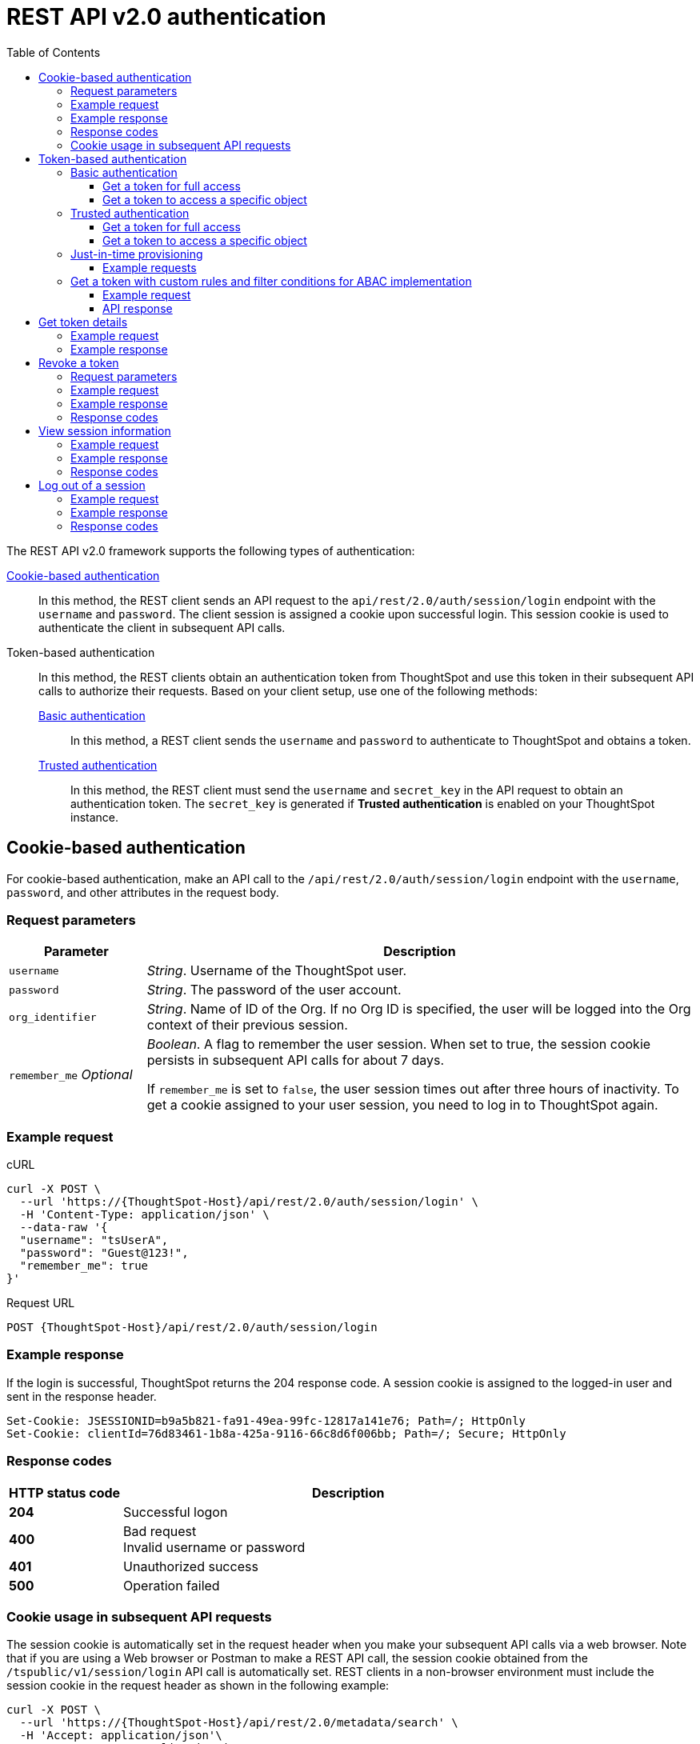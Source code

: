 = REST API v2.0 authentication
:toc: true
:toclevels: 3

:page-title: User authentication and session management
:page-pageid: api-authv2
:page-description: REST v2 APIs support basic and token-based authentication methods.

The REST API v2.0 framework supports the following types of authentication:

xref:authentication.adoc#loginTS[Cookie-based authentication]::
In this method, the REST client sends an API request to the `api/rest/2.0/auth/session/login` endpoint with the `username` and `password`. The client session is assigned a cookie upon successful login. This session cookie is used to authenticate the client in subsequent API calls.

Token-based authentication::
In this method, the REST clients obtain an authentication token from ThoughtSpot and use this token in their subsequent API calls to authorize their requests. Based on your client setup, use one of the following methods:

xref:authentication.adoc#_basic_authentication[Basic authentication];;
In this method, a REST client sends the `username` and `password` to authenticate to ThoughtSpot and obtains a token.

xref:authentication.adoc#trusted-auth-v2[Trusted authentication];;
In this method, the REST client must send the `username` and `secret_key` in the API request to obtain an authentication token. The `secret_key` is generated if **Trusted authentication** is enabled on your ThoughtSpot instance.

[#loginTS]
== Cookie-based authentication
For cookie-based authentication, make an API call to the `/api/rest/2.0/auth/session/login` endpoint with the `username`, `password`, and other attributes in the request body.

=== Request parameters
[width="100%" cols="1,4"]
[options='header']
|=====
|Parameter|Description
|`username`
|__String__. Username of the ThoughtSpot user.

|`password`
|__String__. The password of the user account.

|`org_identifier`
|__String__. Name of ID of the Org. If no Org ID is specified, the user will be logged into the Org context of their previous session.

|`remember_me`
__Optional__
|__Boolean__. A flag to remember the user session.
When set to true, the session cookie persists in subsequent API calls for about 7 days.

If `remember_me` is set to `false`, the user session times out after three hours of inactivity. To get a cookie assigned to your user session, you need to log in to ThoughtSpot again.
|=====

=== Example request
.cURL
[source,cURL]
----
curl -X POST \
  --url 'https://{ThoughtSpot-Host}/api/rest/2.0/auth/session/login' \
  -H 'Content-Type: application/json' \
  --data-raw '{
  "username": "tsUserA",
  "password": "Guest@123!",
  "remember_me": true
}'
----

.Request URL
----
POST {ThoughtSpot-Host}/api/rest/2.0/auth/session/login
----

=== Example response

If the login is successful, ThoughtSpot returns the 204 response code. A session cookie is assigned to the logged-in user and sent in the response header.

----
Set-Cookie: JSESSIONID=b9a5b821-fa91-49ea-99fc-12817a141e76; Path=/; HttpOnly
Set-Cookie: clientId=76d83461-1b8a-425a-9116-66c8d6f006bb; Path=/; Secure; HttpOnly
----

=== Response codes

[width="100%" cols="1,4"]
[options='header']
|=====
|HTTP status code|Description
|**204**
|Successful logon
|**400**
|Bad request +
Invalid username or password
|**401**
|Unauthorized success +
|**500**
|Operation failed
|=====

=== Cookie usage in subsequent API requests

The session cookie is automatically set in the request header when you make your subsequent API calls via a web browser. Note that if you are using a Web browser or Postman to make a REST API call, the session cookie obtained from the  `/tspublic/v1/session/login` API call is automatically set. REST clients in a non-browser environment must include the session cookie in the request header as shown in the following example:

[source,cURL]
----
curl -X POST \
  --url 'https://{ThoughtSpot-Host}/api/rest/2.0/metadata/search' \
  -H 'Accept: application/json'\
  -H 'Content-Type: application/json' \
  -H 'Cookie: JSESSIONID=fc3424f9-d3f0-4a24-bd33-400fd826cac7; clientId=70cf1328-af97-40b2-9bd5-1c520e133963' \
  --data-raw '{
    "metadata": [
     {
      "type": "LIVEBOARD"
      }
    ]
  }'
----

[NOTE]
====
If you are accessing the REST API outside a web browser, create a long-lived session object in your code, and then call the login API using that session object. Make subsequent REST API calls with the same session object to send the cookie along with the other aspects of the particular REST API call.
====

[#bearerToken]
== Token-based authentication

In this method, REST clients can send a `POST` request to the `/api/rest/2.0/auth/token/full` or `/api/rest/2.0/auth/token/object` API endpoint to get an authentication token. After ThoughtSpot issues an authentication token, the user must include the token in the `Authorization` header of their subsequent API requests.

[NOTE]
====
By default, the token obtained from ThoughtSpot is valid for 5 minutes (300 seconds). If a REST client tries to make an API call with an expired token, the server returns an error. In such cases, obtain a new token and use it in your subsequent API calls. If you want to use the token for more than 5 minutes, set the token expiry duration to a higher value.
====

=== Basic authentication

You can obtain a token that grants read-only access to a ThoughtSpot metadata object via a `POST` request to the `/api/rest/2.0/auth/token/object` endpoint, or get a token that grants full access to  ThoughtSpot via `/api/rest/2.0/auth/token/full`.

==== Get a token for full access

To get an access token that grants full access to ThoughtSpot, send a `POST` request with `username`, `password`, and other attributes to the `/api/rest/2.0/auth/token/full` endpoint:

[width="100%" cols="1,4"]
[options='header']
|=====
|Parameter|Description
|`username`
|__String__. Username of the ThoughtSpot user.
|`password`
|__String__. Password of the user account.
|`org_id` +
__Optional__|__Integer__. If the Orgs feature is enabled on your instance, specify the ID of the Org for which you want to generate the authentication token. If no value is specified, the token is generated for the Primary Org (Org 0).
|`validity_time_in_sec` +
__Optional__|__Integer__. Token validity duration in seconds. By default, the token is valid for 5 minutes.
|=====

===== Example request

.cURL
[sourc,cURL]
----
curl -X POST \
  --url 'https://{ThoughtSpot-Host}/api/rest/2.0/auth/token/full' \
  -H 'Accept: application/json'\
  -H 'Content-Type: application/json' \
  --data-raw '{
  "username": "tsUserA",
  "password": "Guest123!",
  "org_id": 1,
  "validity_time_in_sec": 86400
}'
----

===== Example response
If the API request is successful, ThoughtSpot returns the authentication token that grants full application access.

[source,JSON]
----
{
  "token": "{AUTH_TOKEN}",
  "creation_time_in_millis": 1675129264089,
  "expiration_time_in_millis": 1675129564089,
  "scope": {
    "access_type": "FULL",
    "org_id": 1,
    "metadata_id": null
  },
  "valid_for_user_id": "59a122dc0-38d7-43e7-bb90-86f724c7b602",
  "valid_for_username": "tsUserA"
}
----

===== Response codes
[width="100%" cols="1,4"]
[options='header']
|=====
|HTTP status code|Description
|**204**
|Successful logon
|**400**
|Bad request +
Invalid parameter
|**401**
|Unauthorized success
|**403**
|Forbidden access
|**500**
|Operation failed
|=====

==== Get a token to access a specific object

To get a token that grants read-only access to a ThoughtSpot metadata object, send a `POST` request with `username`, `password`, `object_id`, and other attributes to the `/api/rest/2.0/auth/token/object` endpoint:

[width="100%" cols="1,4"]
[options='header']
|=====
|Parameter|  Description
|`username`
|__String__. Username of the ThoughtSpot user.
|`password`
|__String__. Password of the user account.
|`object_id`
|__String__. GUID of the ThoughtSpot object.
The token obtained from this API request grants `Read-Only` access to the specified object.
|`org_id` +
__Optional__|__Integer__. If the Orgs feature is enabled on your instance, specify the ID of the Org for which you want to generate the authentication token. If no value is specified, the token is generated for the Primary Org (Org 0).
|`validity_time_in_sec` +
__Optional__|__Integer__. Token validity duration in seconds. By default, the token is valid for 5 minutes.
|=====

===== Example request

.cURL
[sourc,cURL]
----
curl -X POST \
  --url 'https://{ThoughtSpot-Host}/api/rest/2.0/auth/token/object' \
  -H 'Accept: application/json'\
  -H 'Content-Type: application/json' \
  --data-raw '{
  "username": "tsUserA",
  "org_id": 1,
  "validity_time_in_sec": 86400,
  "auto_create": false,
  "password": "Guest123!"
  "object_id": "fa68ae91-7588-4136-bacd-d71fb12dda69"
}'
----

===== Example response
If the API request is successful, ThoughtSpot returns the authentication token that grants access to the metadata object specified in the request.

[source,JSON]
----
{
  "token": "{AUTH_TOKEN}",
  "creation_time_in_millis": 1675129264089,
  "expiration_time_in_millis": 1675129564089,
  "scope": {
    "access_type": "REPORT_BOOK_VIEW",
    "org_id": 1,
    "metadata_id": "e65d7d3b-c934-4a59-baa1-d5cb7b679cc9"
  },
  "valid_for_user_id": "59a122dc0-38d7-43e7-bb90-86f724c7b602",
  "valid_for_username": "tsUserA"
}
----

===== Response codes
[width="100%" cols="1,4"]
[options='header']
|=====
|HTTP status code|Description
|**204**
|Successful logon
|**400**
|Bad request +
Invalid parameter
|**401**
|Unauthorized success
|**403**
|Forbidden access
|**500**
|Operation failed
|=====

[#trusted-auth-v2]
=== Trusted authentication

Trusted authentication allows an authenticator service to request tokens on behalf of users who require access to the ThoughtSpot content embedded in a third-party application.

The token issued from ThoughtSpot can be used to log in a user. By default, the token is valid for 300 seconds and the token expiration duration is configurable. Note that the token is necessary only during the login process, after which any request to ThoughtSpot will include session cookies identifying the signed-in user.

To request a token on behalf of another user, you need administrator privileges and a `secret key` that allows you to securely pass the authentication details of an embedded application user. The `secret key` is generated xref:trusted-authentication.adoc#trusted-auth-enable[when Trusted authentication is enabled on a ThoughtSpot instance].

==== Get a token for full access

To get an access token that grants full access to ThoughtSpot, send a `POST` request with `username`, `secret_key`, and other attributes to the `/api/rest/2.0/auth/token/full` endpoint:

[width="100%" cols="1,4"]
[options='header']
|=====
|Parameter|  Description
|`username`
|__String__. Username of the ThoughtSpot user. If the user is not available in ThoughtSpot, you can set the `auto_create` parameter to `true` to create a user just-in-time(JIT).
|`secret_key`
|__String__. The secret key string generated for your ThoughtSpot instance. The secret key is created xref:trusted-authentication.adoc#trusted-auth-enable[when trusted authentication is enabled] on your instance.
|`validity_time_in_sec` +
__Optional__| __Integer__. Token expiry duration in seconds. The default duration is 300 seconds.
|`org_id` +
__Optional__|__Integer__. If the Orgs feature is enabled on your instance, specify the ID of the Org for which you want to generate the authentication token. If no value is specified, the token is generated for the Primary Org (Org 0).
|=====

===== Example request

The following example shows the request body with `username` and `secret_key`:

.cURL
[source,cURL]
----
curl -X POST \
  --url 'https://stage-grapes-champagne.thoughtspotstaging.cloud/api/rest/2.0/auth/token/full'  \
  -H 'Accept: application/json' \
  -H 'Content-Type: application/json' \
  --data-raw '{
  "username": "tsUserA",
  "org_id": 1,
  "validity_time_in_sec": 300,
  "auto_create": false,
  "secret_key": "2657f6f9-6aa9-4432-99f2-bf0d70f240ac"
}'
----


===== Example response
If the API request is successful, ThoughtSpot returns the authentication token that grants access to the metadata object specified in the request.

[source,JSON]
----
{
   "token":"{AUTH_TOKEN}",
   "creation_time_in_millis":1675163671270,
   "expiration_time_in_millis":1675163971270,
   "scope":{
      "access_type":"FULL",
      "org_id":1,
      "metadata_id":null
   },
   "valid_for_user_id":"fd873d1e-11cc-4246-8ee2-78e78d2b5840",
   "valid_for_username":"tsUserA"
}
----

===== Response codes
[width="100%" cols="2,4"]
[options='header']
|=====
|HTTP status code|Description
|**204**
|Successful logon
|**400**
|Bad request +
Invalid parameter
|**401**
|Unauthorized success
|**403**
|Forbidden access
|**500**
|Operation failed
|=====

==== Get a token to access a specific object

To get a token that grants a `READ-ONLY` access to a specific metadata object, send a `POST` request with `username`, `secret_key`, `object_id`, and other attributes to the `/api/rest/2.0/auth/token/object` endpoint:

[width="100%" cols="1,4"]
[options='header']
|=====
|Parameter|Description
|`username`
|__String__. Username of the ThoughtSpot user. If the user is not available in ThoughtSpot, you can set the `auto_create` parameter to `true` to create a user just-in-time (JIT).

|`secret_key`
|__String__. The secret key string generated for your ThoughtSpot instance. The secret key is created xref:trusted-authentication.adoc#trusted-auth-enable[when trusted authentication is enabled] on your instance.

|`object_id`
|__String__. GUID of the ThoughtSpot object.
The token obtained from this API request grants `Read-Only` access to the specified object.
|`org_id` +
__Optional__|__Integer__. If the Orgs feature is enabled on your instance, specify the ID of the Org for which you want to generate the authentication token. If no value is specified, the token is generated for the Primary Org (Org 0).
|`validity_time_in_sec` +
__Optional__| __Integer__. Token expiry duration in seconds. The default duration is 300 seconds.
|=====

===== Example request

The following example shows the request body with `username`, `secret_key`, and `object_id`:

.cURL
[source,cURL]
----
curl -X POST \
  --url 'https://{ThoughtSpot-Host}/api/rest/2.0/auth/token/object' \
  -H 'Accept: application/json' \
  -H 'Content-Type: application/json' \
  --data-raw '{
  "username": "tsUserA",
  "org_id": 1,
  "object_id": "061457a2-27bc-43a9-9754-0cd873691bf0",
  "secret_key": "69fb6d98-1696-42c0-9841-22b078c04060",
}'
----

===== Example response
If the API request is successful, ThoughtSpot returns the authentication token that grants access to the metadata object specified in the request.

[source,JSON]
----
{
   "token":"{AUTH_TOKEN}",
   "creation_time_in_millis":1675162190374,
   "expiration_time_in_millis":1675162490374,
   "scope":{
      "access_type":"REPORT_BOOK_VIEW",
      "org_id":1,
      "metadata_id":"061457a2-27bc-43a9-9754-0cd873691bf0"
   },
   "valid_for_user_id":"fd873d1e-11cc-4246-8ee2-78e78d2b5840",
   "valid_for_username":"tsUserA"
}
----

===== Response codes

[width="100%" cols="2,4"]
[options='header']
|=====
|HTTP status code|Description
|**204**
|Successful logon
|**400**
|Bad request +
Invalid parameter
|**401**
|Unauthorized success
|**403**
|Forbidden access
|**500**
|Operation failed
|=====

=== Just-in-time provisioning

If the `username` does not exist in the ThoughtSpot system, you can provision a new user and assign privileges using `auto_create` and `group_identifiers` attributes. For xref:just-in-time-provisioning.adoc[Just-in-time provisioning], include the following attributes along with `username` and `secret_key` in the `POST` request body:

[width="100%" cols="1,4"]
[options='header']
|=====
|Parameter|Description
|`username`
|__String__. Username of the ThoughtSpot user. If the user is not available in ThoughtSpot, you can set the `auto_create` parameter to `true` to create a user just-in-time (JIT).
|`secret_key`
|__String__. The secret key string provided by the ThoughtSpot server. ThoughtSpot generates this secret key xref:trusted-authentication.adoc#trusted-auth-enable[when trusted authentication is enabled].
|`email` +
__Optional__ |__String__. Email address of the user. Use this parameter to add the email address of the user during JIT provisioning.
|`display_name` +
__Optional__ |__String__. Display name of the user. Use this parameter when adding a user  just-in-time (JIT).
|`auto_create` +
__Optional__|__Boolean__. Creates a user if the specified username is not already available in ThoughtSpot. The default value is `false`.
|`group_identifiers` +
__Optional__|__Array of Strings__. GUIDs or names of the groups to assign the user to. This attribute can be used in conjunction with `auto_create` to dynamically assign groups and privileges to a user.
|=====

==== Example requests

The following sample shows the request format to provision a new user just-in-time and get an authentication token that grants access to ThoughtSpot:

.cURL
[source,cURL]
----
curl -X POST \
  --url 'https://{ThoughtSpot-Host}/api/rest/2.0/auth/token/full' \
  -H 'Accept: application/json'\
  -H 'Content-Type: application/json' \
  --data-raw '{
  "username": "tsUserA",
  "object_id": "061457a2-27bc-43a9-9754-0cd873691bf0",
  "secret_key": "69fb6d98-1696-42c0-9841-22b078c04060",
  "org_id": 2
  "email": "userA@example.com",
  "display_name": "User A"
  "auto_create": true,
  "group_identifiers": [
    "DataAdmin",
    "Analyst"
  ]
}'
----

The following sample shows the request format to provision a new user just-in-time and get an authentication token that grants access to a specific metadata object in ThoughtSpot:

.cURL
[source,cURL]
----
curl -X POST \
  --url 'https://{ThoughtSpot-Host}/api/rest/2.0/auth/token/object' \
  -H 'Accept: application/json'\
  -H 'Content-Type: application/json' \
  --data-raw '{
  "username": "tsUserA",
  "object_id": "061457a2-27bc-43a9-9754-0cd873691bf0",
  "secret_key": "69fb6d98-1696-42c0-9841-22b078c04060",
  "org_id": 2
  "auto_create": true,
  "group_identifiers": [
    "DataAdmin",
    "Analyst"
  ]
}'
----

[NOTE]
====
The `auth/token/custom` API endpoint also allows you to automatically create a user during token generation. For more information, see xref:authentication.adoc#_get_tokens_with_custom_rules_and_filter_conditions[Get a token with custom rules and filter conditions for ABAC implementation].
====

[#_get_tokens_with_custom_rules_and_filter_conditions]
=== Get a token with custom rules and filter conditions for ABAC implementation

To get a token with security entitlements encoded in JSON Web Token (JWT) format for a user, send a `POST` request with the user details, filter rules, and parameter values to the `/api/rest/2.0/auth/token/custom` API endpoint. This API allows administrators to generate a token with a specific set of rules and column filtering conditions that are applied when a user session is created.

[NOTE]
====
If your application instance is upgraded 10.4.0.cl or a later version, ThoughtSpot recommends using the +++<a href="{{navprefix}}/restV2-playground?apiResourceId=http%2Fapi-endpoints%2Fauthentication%2Fget-custom-access-token">/api/rest/2.0/auth/token/custom</a>+++ API endpoint to generate a JWT token with custom security rules for Attribute-Based Access Control (ABAC) implementation. +
The `user_parameters` property used for generating an ABAC token via `/api/rest/2.0/auth/token/full` and `/api/rest/2.0/auth/token/object` API endpoints in the beta implementation is deprecated in 10.4.0.cl. +
If your current implementation is using the beta version of the ABAC and you want to migrate your beta ABAC implementation to `/api/rest/2.0/auth/token/custom`, refer to the instructions in xref:jwt-migration.adoc[ABAC migration guide].
====


[width="100%" cols="1,4"]
[options='header']
|=====
|Parameter|Description
|`username`
|__String__. Username of the ThoughtSpot user. If the user is not available in ThoughtSpot, a new user account will be created and added to ThoughtSpot.
|`password`
a|__String__. Password of the user account. If using `secret_key` to generate the token, do not specify the `Password`.
|`secret_key`
|__String__. The secret key string provided by the ThoughtSpot server. ThoughtSpot generates this secret key xref:trusted-authentication.adoc#trusted-auth-enable[when trusted authentication is enabled].
|`validity_time_in_sec` +
__Optional__| __Integer__. Token expiry duration in seconds. The default duration is 300 seconds.
|`org_id` +
__Optional__|__Integer__. If the Orgs feature is enabled on your instance, specify the ID of the Org for which you want to generate the authentication token. If an Org ID is not specified, the token is generated for the Primary Org (Org 0).
|`persist_option` a| Indicates if the filter rules and Parameter attributes defined in the API request should persist for user sessions initiated with the token obtained from this API call. The following options are available:

* `APPEND` +
Adds the attributes defined in the API request to the user’s user properties. These properties will be applied to user sessions and for scheduled jobs if any.


* `NONE` +
The security entitlements assigned via attributes will be used only for the user session initiated with the token generated from this API call.

* `REPLACE` +
Available from 10.5.0.cl. Replaces existing user properties of the user with the attributes defined in this API request.


* `RESET` +
Resets the user properties assigned to a user upon token generation.

|`filter_rules`  a|__Array of filter rules__. An array of runtime filter conditions to pass via token. Each rule in the array must include the following information:

* `column_name` +
Name of the column in the data source object (Worksheet or Model).
* `operator` +
Filter operator to use. For a complete list of supported operators, see xref:runtime-filters.adoc#rtOperator[filter operators].
* `values` +
The values to filter on. To get all records, use `TS_WILDCARD_ALL` .

[source,JSON]
----
  "filter_rules": [
    {
      "column_name": "Customer ID",
      "operator": "EQ",
      "values": [
        "492810"
      ]
    },
    {
      "column_name": "Item type",
      "operator": "EQ",
      "values": [
        "Jackets"
      ]
    }
  ]
----

|`parameter_values` a| __Array of Parameter values__. Parameter rules to apply. Each rule in the array must include the following attributes:

* `name` +
Name of the column in the data source object (Worksheet or Model)
* `value` +
The values to use.

[source,JSON]
----
"parameter_values": [
    {
      "name": "Discount",
      "values": ["20"]
    },
    {
      "name": "DATE,
      "values": ["1656914873"]
    }
  ]
----
|`objects` +
__Optional__ |__Array of strings__. Array of the object names or GUIDs to which you want to apply the security rules. The object `type` is mandatory if the object `name` is specified as the `identifier`.

If no object is specified in the API request, the filter and Parameter rules will be applied to all objects that the user has access to.

|`email` +
__Optional__ |__String__. Email address of the user. Use this parameter to add the email address of the user if `auto_create` is set to `true`.
|`display_name` +
__Optional__ |__String__. Display name of the user. Use this parameter if `auto_create` is set to `true.
|`auto_create` +
__Optional__|__Boolean__. Available from 10.5.0.cl. Creates a user if the specified username is not already available in ThoughtSpot. The default value is `true`.
|`groups` +
__Optional__|__Array of Strings__. GUIDs or names of the groups to assign the user to. This attribute can be used in conjunction with `auto_create` to dynamically assign groups and privileges to a user.
|=====

==== Example request

[source,cURL]
----
curl -X POST \
  --url 'https://{ThoughtSpot-Host}/api/rest/2.0/auth/token/custom'  \
  -H 'Accept: application/json' \
  -H 'Content-Type: application/json' \
  --data-raw '{
  "username": "UserA",
  "validity_time_in_sec": 300,
  "persist_option": "APPEND",
  "auto_create": true,
  "filter_rules": [
    {
      "column_name": "Item type",
      "operator": "EQ",
      "values": [
        "Jackets","Bags"
      ]
    },
    {
      "column_name": "Customer ID",
      "operator": "EQ",
      "values": [
        "412870"
      ]
    }
  ],
  "parameter_values": [
    {
      "name": "Discount",
      "values": [
        "20"
      ]
    }
  ],
  "objects": [
    {
      "type": "LIVEBOARD",
      "identifier": "4c55ff63-d03e-497a-8ec6-1be083f160ee"
    }
  ],
  "email": "UserA@thoughtspot.com",
  "display_name": "User A",
  "groups": [
    {
      "identifier": "a71d5d1f-6e02-4ee1-a6e9-e158af844367"
    }
  ],
  "org_identifier": "0",
  "secret_key": "4c55ff63-d03e-497a-8ec6-1be083f160ee"
}'
----

==== API response
If API request is successful, the API returns a token with the security rules and attributes applied.

[source,JSON]
----
{
  "id": "3eefc15a-cad0-4de0-a85c-de6407a14fca",
  "token": "{AUTH_TOKEN}",
  "org": {
    "id": 0,
    "name": "Primary"
  },
  "user": {
    "id": "46228fb2-8db9-4b84-b015-82ea2f3b220d",
    "name": "UserA"
  },
  "creation_time_in_millis": 1733323274948,
  "expiration_time_in_millis": 1733323574708
}
----

===== Response codes

[options="header", cols="1,4"]
|====
|HTTP status code|Description
|**204**|Successful token revocation
|**400**|Invalid request
|**401**|Unauthorized access
|**403**|Forbidden access
|**500**|Failed operation or unauthorized request
|====

== Get token details

To get the authentication token assigned to the current session of the logged-in user, send a request to `/api/rest/2.0/auth/session/token`. You can also this API to get the token issued for the logged-in user for trusted authentication.

=== Example request

.cURL
[source,cURL]
----
curl -X GET \
  --url 'https://{ThoughtSpot-host}/api/rest/2.0/auth/session/token' \
  -H 'Accept: application/json'
----

=== Example response

[source,JSON]
----
 {
    "token": "{AUTH_TOKEN}"
    "creation_time_in_millis":1704471154477
    "expiration_time_in_millis":1704557554477
    "valid_for_user_id":"59481331-ee53-42be-a548-bd87be6ddd4a"
    "valid_for_username":"tsadmin"
 }
----

== Revoke a token

To revoke a token, send a `POST` request with the following attributes to the `/api/rest/2.0/auth/token/revoke` endpoint.

===== Request parameters

[width="100%" cols="1,4"]
[options='header']
|=====
|Parameter|  Description
|`user_identifier`
|__String__. GUID or name of the ThoughtSpot user.
|`token`
|__String__. Token issued for the user specified in `user_identifier`.
|=====

===== Example request

.cURL
[source, cURL]
----
curl -X POST \
  --url 'https://{ThoughtSpot-host}/api/rest/2.0/auth/token/revoke' \
  -H 'Authorization: Bearer {AUTH_TOKEN}'\
  -H 'Content-Type: application/json' \
  --data-raw '{
  "user_identifier": "tsUserA,
  "token": {access_token_user}
}'
----

===== Example response

If the API request is successful, the access token is revoked, and the current user session becomes invalid. Before making another API call, you must obtain a new token.

===== Response codes

[options="header", cols="1,4"]
|====
|HTTP status code|Description
|**204**|Successful token revocation
|**400**|Invalid request
|**401**|Unauthorized access
|**403**|Forbidden access
|**500**|Failed operation or unauthorized request
|====

== View session information

To get details of the session object for the currently logged-in user, send a `GET` request to the `GET /api/rest/2.0/auth/session/user` endpoint.


=== Example request

.cURL
[source, cURL]
----
curl -X GET \
  --url 'https://{ThoughtSpot-host}/api/rest/2.0/auth/session/user' \
  -H 'Authorization: Bearer {AUTH_TOKEN}'\
  -H 'Accept: application/json'
----

=== Example response

If the API request is successful, ThoughtSpot returns the following response:

[source, JSON]
----
{
   "id":"658a4b35-d021-4009-bf16-c66504dee6a4",
   "name":"tsUserZ",
   "display_name":"tsUserZ",
   "visibility":"SHARABLE",
   "author_id":"59481331-ee53-42be-a548-bd87be6ddd4a",
   "can_change_password":true,
   "complete_detail":true,
   "creation_time_in_millis":1675163378622,
   "current_org":{
      "id":0,
      "name":"Primary"
   },
   "deleted":false,
   "deprecated":false,
   "account_type":"REMOTE_USER",
   "account_status":"ACTIVE",
   "email":"testUser1@thoughtspot.com",
   "expiration_time_in_millis":1675171235,
   "external":false,
   "favorite_metadata":[

   ],
   "first_login_time_in_millis":1675170739789,
   "group_mask":4,
   "hidden":false,
   "home_liveboard":null,
   "incomplete_details":[

   ],
   "is_first_login":false,
   "modification_time_in_millis":1675170835628,
   "modifier_id":"59481331-ee53-42be-a548-bd87be6ddd4a",
   "notify_on_share":true,
   "onboarding_experience_completed":false,
   "orgs":[
      {
         "id":0,
         "name":"Primary"
      }
   ],
   "owner_id":"658a4b35-d021-4009-bf16-c66504dee6a4",
   "parent_type":"USER",
   "privileges":[
      "AUTHORING",
      "USERDATAUPLOADING",
      "DATADOWNLOADING",
      "DEVELOPER"
   ],
   "show_onboarding_experience":true,
   "super_user":false,
   "system_user":false,
   "tags":[

   ],
   "tenant_id":"982d6da9-9cd1-479e-b9a6-35aa05f9282a",
   "user_groups":[
      {
         "id":"0b531ff7-2a5e-45ee-a954-43fbd25c4c92",
         "name":"DATAMANAGEMENT"
      },
      {
         "id":"4fa3f1ca-337a-4fb3-9e7c-dc85da8e6b8e",
         "name":"A3ANALYSIS"
      },
      {
         "id":"ed7435bc-cab4-40c2-ab2e-87e517eb3640",
         "name":"Developer"
      },
      {
         "id":"1cf05016-988c-422a-aae6-bf0ac9f106b7",
         "name":"USERDATAUPLOADING"
      }
   ],
   "user_inherited_groups":[
      {
         "id":"ed7435bc-cab4-40c2-ab2e-87e517eb3640",
         "name":"Developer"
      },
      {
         "id":"1cf05016-988c-422a-aae6-bf0ac9f106b7",
         "name":"USERDATAUPLOADING"
      },
      {
         "id":"4fa3f1ca-337a-4fb3-9e7c-dc85da8e6b8e",
         "name":"A3ANALYSIS"
      },
      {
         "id":"0b531ff7-2a5e-45ee-a954-43fbd25c4c92",
         "name":"DATAMANAGEMENT"
      }
   ],
   "welcome_email_sent":false
}
----

=== Response codes

[options="header", cols="1,4"]
|===
|HTTP status code|Description
|**200**|Successful retrieval of session information
|**400**|Invalid request
|**401**|Unauthorized request
|**500**|Failed operation
|===

== Log out of a session

To log out of your current session, send a `POST` request to the `/api/rest/2.0/auth/session/logout` API endpoint.


=== Example request

.cURL
[source, cURL]
----
curl -X POST \
  --url 'https://{ThoughtSpot-host}/api/rest/2.0/auth/session/logout' \
  -H 'Content-Type: application/json'\
  -H 'Accept-Language: application/json'
----

=== Example response

If the API request is successful, ThoughtSpot returns the 204 response code and ends the user session.

=== Response codes

[options="header", cols="2,4"]
|===
|HTTP status code|Description
|**204**|The user is logged out of ThoughtSpot
|**500**|Failed operation
|===
